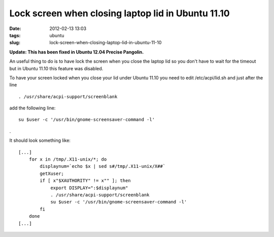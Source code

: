 Lock screen when closing laptop lid in Ubuntu 11.10
###################################################
:date: 2012-02-13 13:03
:tags: ubuntu
:slug: lock-screen-when-closing-laptop-lid-in-ubuntu-11-10

**Update: This has been fixed in Ubuntu 12.04 Precise Pangolin.**

An useful thing to do is to have lock the screen when you close the
laptop lid so you don't have to wait for the timeout but in Ubuntu 11.10
this feature was disabled.

.. raw:: html

   <p>

To have your screen locked when you close your lid under Ubuntu 11.10
you need to edit /etc/acpi/lid.sh and just after the line

::

    . /usr/share/acpi-support/screenblank

.. raw:: html

   <p>

add the following line:

::

    su $user -c '/usr/bin/gnome-screensaver-command -l'

.

It should look something like:

::

    [...]
        for x in /tmp/.X11-unix/*; do
            displaynum=`echo $x | sed s#/tmp/.X11-unix/X##`
            getXuser;
            if [ x"$XAUTHORITY" != x"" ]; then
                export DISPLAY=":$displaynum"
                . /usr/share/acpi-support/screenblank
                su $user -c '/usr/bin/gnome-screensaver-command -l'
            fi
        done
    [...]

